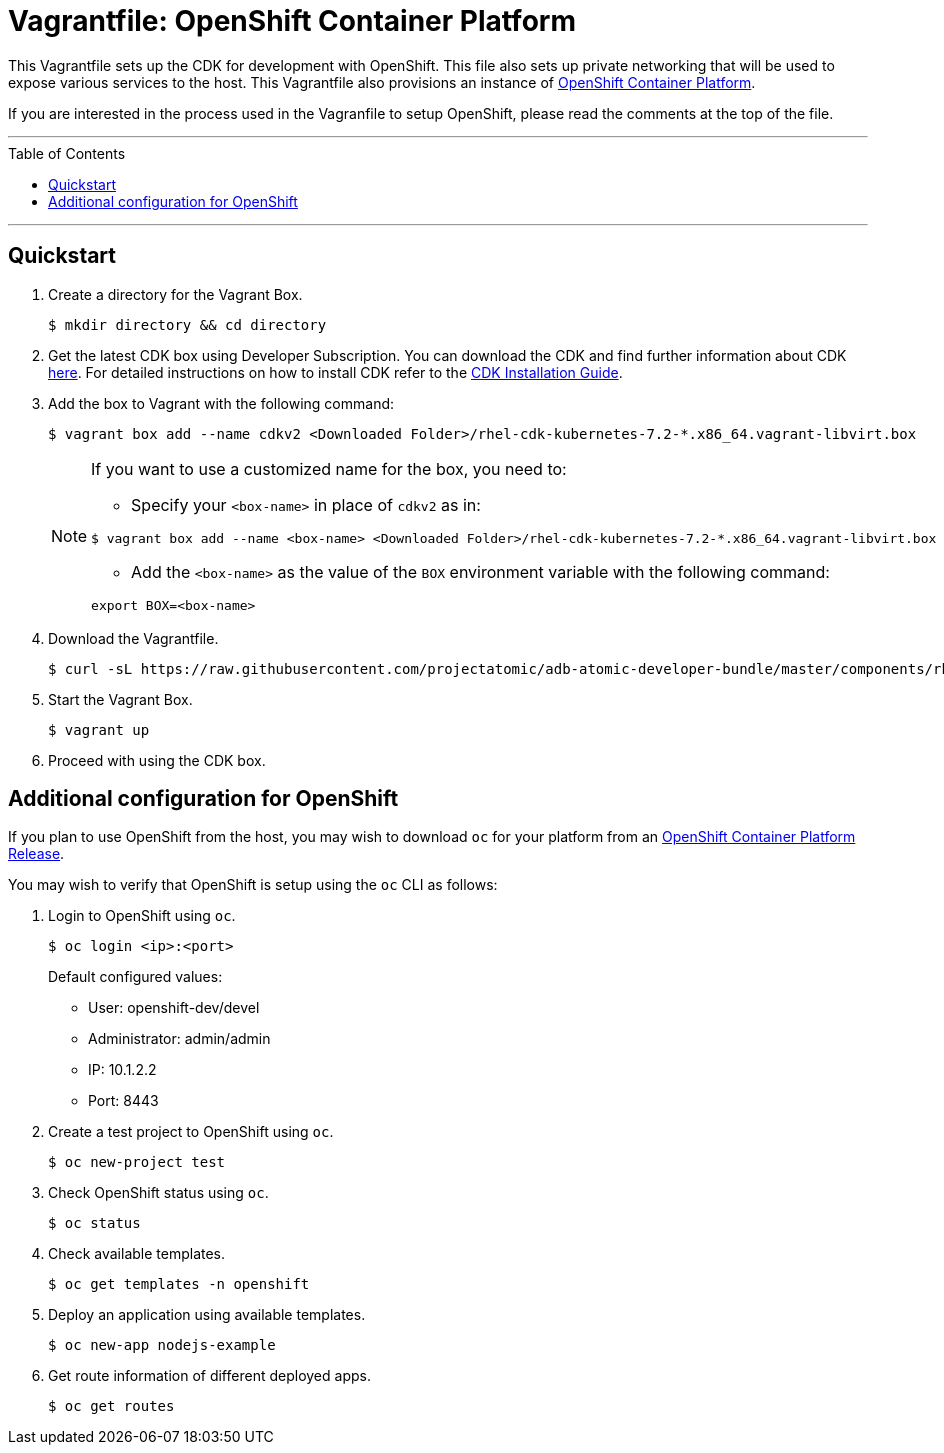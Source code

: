 = Vagrantfile: OpenShift Container Platform
:toc:
:toc-placement!:

This Vagrantfile sets up the CDK for development with OpenShift. This
file also sets up private networking that will be used to expose various
services to the host. This Vagrantfile also provisions an instance of
https://www.openshift.com/container-platform/whats-new.html[OpenShift
Container Platform].

If you are interested in the process used in the Vagranfile to setup
OpenShift, please read the comments at the top of the file.

'''
toc::[]
'''

[[quickstart]]
== Quickstart

.  Create a directory for the Vagrant Box.
+
----
$ mkdir directory && cd directory
----

.  Get the latest CDK box using Developer Subscription. You can download
the CDK and find further information about CDK
http://developers.redhat.com/products/cdk/overview/[here]. For detailed instructions on how to install CDK refer to the
https://access.redhat.com/documentation/en/red-hat-container-development-kit/2.3/paged/installation-guide[CDK Installation Guide].

. Add the box to Vagrant with the following command:
+
----
$ vagrant box add --name cdkv2 <Downloaded Folder>/rhel-cdk-kubernetes-7.2-*.x86_64.vagrant-libvirt.box
----

+
[NOTE]
====
If you want to use a customized name for the box, you need to:

* Specify your `<box-name>` in place of `cdkv2` as in:
----
$ vagrant box add --name <box-name> <Downloaded Folder>/rhel-cdk-kubernetes-7.2-*.x86_64.vagrant-libvirt.box
----
* Add the `<box-name>` as the value of the `BOX` environment variable with the following command:
----
export BOX=<box-name>
----
====
+

.  Download the Vagrantfile.
+
----
$ curl -sL https://raw.githubusercontent.com/projectatomic/adb-atomic-developer-bundle/master/components/rhel/rhel-ose/Vagrantfile > Vagrantfile
----

.  Start the Vagrant Box.
+
----
$ vagrant up
----

.  Proceed with using the CDK box.

[additiona-openshit-config]
== Additional configuration for OpenShift

If you plan to use OpenShift from the host, you may wish to download
`oc` for your platform from an
https://access.redhat.com/downloads/content/290[OpenShift Container Platform
Release].

You may wish to verify that OpenShift is setup using the `oc` CLI as
follows:

.  Login to OpenShift using `oc`.
+
----
$ oc login <ip>:<port>
----
+
Default configured values:
+
* User: openshift-dev/devel
* Administrator: admin/admin
* IP: 10.1.2.2
* Port: 8443

.  Create a test project to OpenShift using `oc`.
+
----
$ oc new-project test
----

.  Check OpenShift status using `oc`.
+
----
$ oc status
----

.  Check available templates.
+
----
$ oc get templates -n openshift
----

.  Deploy an application using available templates.
+
----
$ oc new-app nodejs-example
----

.  Get route information of different deployed apps.
+
`$ oc get routes`
